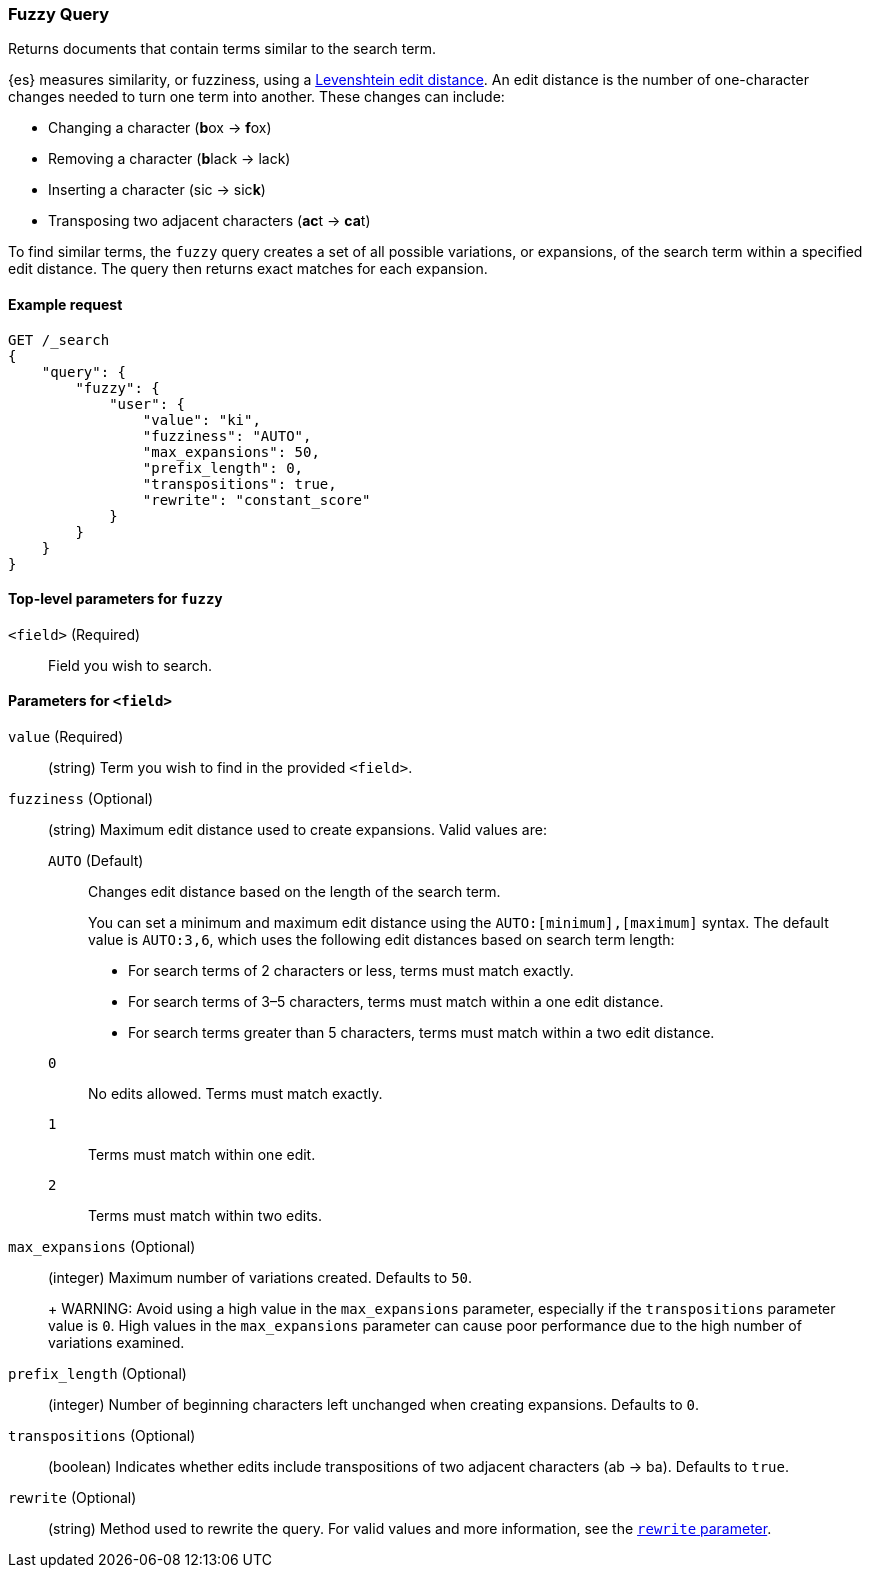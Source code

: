 [[query-dsl-fuzzy-query]]
=== Fuzzy Query

Returns documents that contain terms similar to the search term.

{es} measures similarity, or fuzziness, using a
http://en.wikipedia.org/wiki/Levenshtein_distance[Levenshtein edit distance]. An
edit distance is the number of one-character changes needed to turn one term
into another. These changes can include:

* Changing a character (**b**ox → **f**ox)
* Removing a character (**b**lack → lack)
* Inserting a character (sic → sic**k**)
* Transposing two adjacent characters (**ac**t → **ca**t)

To find similar terms, the `fuzzy` query creates a set of all possible
variations, or expansions, of the search term within a specified edit distance.
The query then returns exact matches for each expansion.

[[fuzzy-query-ex-request]]
==== Example request

[source,js]
----
GET /_search
{
    "query": {
        "fuzzy": {
            "user": {
                "value": "ki",
                "fuzziness": "AUTO",
                "max_expansions": 50,
                "prefix_length": 0,
                "transpositions": true,
                "rewrite": "constant_score"
            }
        }
    }
}
----
// CONSOLE

[[fuzzy-query-top-level-params]]
==== Top-level parameters for `fuzzy`
`<field>` (Required)::
Field you wish to search.

[[fuzzy-query-field-params]]
==== Parameters for `<field>`
`value` (Required)::
(string) Term you wish to find in the provided `<field>`.

`fuzziness` (Optional)::
(string) Maximum edit distance used to create expansions. Valid values are:
+
--
`AUTO` (Default)::
Changes edit distance based on the length of the search term.
+
You can set a minimum and maximum edit distance using the
`AUTO:[minimum],[maximum]` syntax. The default value is `AUTO:3,6`, which uses
the following edit distances based on search term length:
+
* For search terms of 2 characters or less, terms must match exactly.
* For search terms of 3–5 characters, terms must match within a one edit
distance.
* For search terms greater than 5 characters, terms must match within a two edit
distance.

`0`:: No edits allowed. Terms must match exactly.

`1`:: Terms must match within one edit.

`2`:: Terms must match within two edits.
--

`max_expansions` (Optional)::
+
--
(integer) Maximum number of variations created. Defaults to `50`.
+
WARNING: Avoid using a high value in the `max_expansions` parameter, especially
if the `transpositions` parameter value is `0`. High values in the
`max_expansions` parameter can cause poor performance due to the high number of
variations examined.
--

`prefix_length` (Optional)::
(integer) Number of beginning characters left unchanged when creating
expansions. Defaults to `0`.

`transpositions` (Optional)::
(boolean) Indicates whether edits include transpositions of two adjacent
characters (ab → ba). Defaults to `true`.

`rewrite` (Optional)::
(string) Method used to rewrite the query. For valid values and more
information, see the <<query-dsl-multi-term-rewrite, `rewrite` parameter>>.
